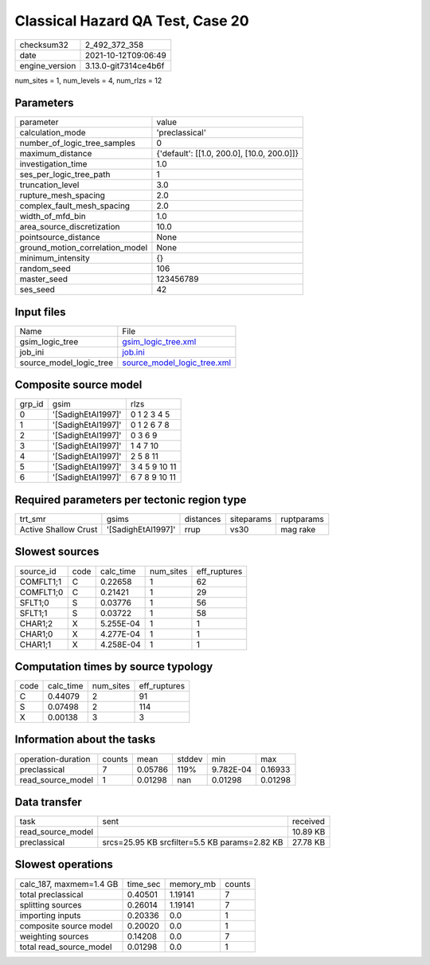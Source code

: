 Classical Hazard QA Test, Case 20
=================================

+----------------+----------------------+
| checksum32     | 2_492_372_358        |
+----------------+----------------------+
| date           | 2021-10-12T09:06:49  |
+----------------+----------------------+
| engine_version | 3.13.0-git7314ce4b6f |
+----------------+----------------------+

num_sites = 1, num_levels = 4, num_rlzs = 12

Parameters
----------
+---------------------------------+--------------------------------------------+
| parameter                       | value                                      |
+---------------------------------+--------------------------------------------+
| calculation_mode                | 'preclassical'                             |
+---------------------------------+--------------------------------------------+
| number_of_logic_tree_samples    | 0                                          |
+---------------------------------+--------------------------------------------+
| maximum_distance                | {'default': [[1.0, 200.0], [10.0, 200.0]]} |
+---------------------------------+--------------------------------------------+
| investigation_time              | 1.0                                        |
+---------------------------------+--------------------------------------------+
| ses_per_logic_tree_path         | 1                                          |
+---------------------------------+--------------------------------------------+
| truncation_level                | 3.0                                        |
+---------------------------------+--------------------------------------------+
| rupture_mesh_spacing            | 2.0                                        |
+---------------------------------+--------------------------------------------+
| complex_fault_mesh_spacing      | 2.0                                        |
+---------------------------------+--------------------------------------------+
| width_of_mfd_bin                | 1.0                                        |
+---------------------------------+--------------------------------------------+
| area_source_discretization      | 10.0                                       |
+---------------------------------+--------------------------------------------+
| pointsource_distance            | None                                       |
+---------------------------------+--------------------------------------------+
| ground_motion_correlation_model | None                                       |
+---------------------------------+--------------------------------------------+
| minimum_intensity               | {}                                         |
+---------------------------------+--------------------------------------------+
| random_seed                     | 106                                        |
+---------------------------------+--------------------------------------------+
| master_seed                     | 123456789                                  |
+---------------------------------+--------------------------------------------+
| ses_seed                        | 42                                         |
+---------------------------------+--------------------------------------------+

Input files
-----------
+-------------------------+--------------------------------------------------------------+
| Name                    | File                                                         |
+-------------------------+--------------------------------------------------------------+
| gsim_logic_tree         | `gsim_logic_tree.xml <gsim_logic_tree.xml>`_                 |
+-------------------------+--------------------------------------------------------------+
| job_ini                 | `job.ini <job.ini>`_                                         |
+-------------------------+--------------------------------------------------------------+
| source_model_logic_tree | `source_model_logic_tree.xml <source_model_logic_tree.xml>`_ |
+-------------------------+--------------------------------------------------------------+

Composite source model
----------------------
+--------+--------------------+---------------+
| grp_id | gsim               | rlzs          |
+--------+--------------------+---------------+
| 0      | '[SadighEtAl1997]' | 0 1 2 3 4 5   |
+--------+--------------------+---------------+
| 1      | '[SadighEtAl1997]' | 0 1 2 6 7 8   |
+--------+--------------------+---------------+
| 2      | '[SadighEtAl1997]' | 0 3 6 9       |
+--------+--------------------+---------------+
| 3      | '[SadighEtAl1997]' | 1 4 7 10      |
+--------+--------------------+---------------+
| 4      | '[SadighEtAl1997]' | 2 5 8 11      |
+--------+--------------------+---------------+
| 5      | '[SadighEtAl1997]' | 3 4 5 9 10 11 |
+--------+--------------------+---------------+
| 6      | '[SadighEtAl1997]' | 6 7 8 9 10 11 |
+--------+--------------------+---------------+

Required parameters per tectonic region type
--------------------------------------------
+----------------------+--------------------+-----------+------------+------------+
| trt_smr              | gsims              | distances | siteparams | ruptparams |
+----------------------+--------------------+-----------+------------+------------+
| Active Shallow Crust | '[SadighEtAl1997]' | rrup      | vs30       | mag rake   |
+----------------------+--------------------+-----------+------------+------------+

Slowest sources
---------------
+-----------+------+-----------+-----------+--------------+
| source_id | code | calc_time | num_sites | eff_ruptures |
+-----------+------+-----------+-----------+--------------+
| COMFLT1;1 | C    | 0.22658   | 1         | 62           |
+-----------+------+-----------+-----------+--------------+
| COMFLT1;0 | C    | 0.21421   | 1         | 29           |
+-----------+------+-----------+-----------+--------------+
| SFLT1;0   | S    | 0.03776   | 1         | 56           |
+-----------+------+-----------+-----------+--------------+
| SFLT1;1   | S    | 0.03722   | 1         | 58           |
+-----------+------+-----------+-----------+--------------+
| CHAR1;2   | X    | 5.255E-04 | 1         | 1            |
+-----------+------+-----------+-----------+--------------+
| CHAR1;0   | X    | 4.277E-04 | 1         | 1            |
+-----------+------+-----------+-----------+--------------+
| CHAR1;1   | X    | 4.258E-04 | 1         | 1            |
+-----------+------+-----------+-----------+--------------+

Computation times by source typology
------------------------------------
+------+-----------+-----------+--------------+
| code | calc_time | num_sites | eff_ruptures |
+------+-----------+-----------+--------------+
| C    | 0.44079   | 2         | 91           |
+------+-----------+-----------+--------------+
| S    | 0.07498   | 2         | 114          |
+------+-----------+-----------+--------------+
| X    | 0.00138   | 3         | 3            |
+------+-----------+-----------+--------------+

Information about the tasks
---------------------------
+--------------------+--------+---------+--------+-----------+---------+
| operation-duration | counts | mean    | stddev | min       | max     |
+--------------------+--------+---------+--------+-----------+---------+
| preclassical       | 7      | 0.05786 | 119%   | 9.782E-04 | 0.16933 |
+--------------------+--------+---------+--------+-----------+---------+
| read_source_model  | 1      | 0.01298 | nan    | 0.01298   | 0.01298 |
+--------------------+--------+---------+--------+-----------+---------+

Data transfer
-------------
+-------------------+-----------------------------------------------+----------+
| task              | sent                                          | received |
+-------------------+-----------------------------------------------+----------+
| read_source_model |                                               | 10.89 KB |
+-------------------+-----------------------------------------------+----------+
| preclassical      | srcs=25.95 KB srcfilter=5.5 KB params=2.82 KB | 27.78 KB |
+-------------------+-----------------------------------------------+----------+

Slowest operations
------------------
+-------------------------+----------+-----------+--------+
| calc_187, maxmem=1.4 GB | time_sec | memory_mb | counts |
+-------------------------+----------+-----------+--------+
| total preclassical      | 0.40501  | 1.19141   | 7      |
+-------------------------+----------+-----------+--------+
| splitting sources       | 0.26014  | 1.19141   | 7      |
+-------------------------+----------+-----------+--------+
| importing inputs        | 0.20336  | 0.0       | 1      |
+-------------------------+----------+-----------+--------+
| composite source model  | 0.20020  | 0.0       | 1      |
+-------------------------+----------+-----------+--------+
| weighting sources       | 0.14208  | 0.0       | 7      |
+-------------------------+----------+-----------+--------+
| total read_source_model | 0.01298  | 0.0       | 1      |
+-------------------------+----------+-----------+--------+